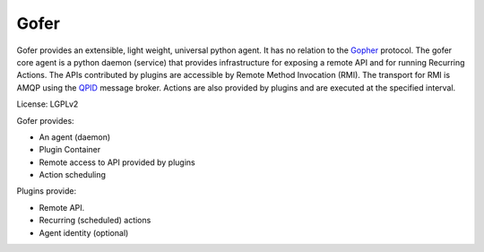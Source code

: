 Gofer
=====

Gofer provides an extensible, light weight, universal python agent. It has no
relation to the Gopher_ protocol.
The gofer core agent is a python daemon (service) that provides infrastructure
for exposing a remote API and for running Recurring Actions. The APIs contributed by
plugins are accessible by Remote Method Invocation (RMI). The transport for RMI is
AMQP using the QPID_ message broker. Actions are also provided
by plugins and are executed at the specified interval.

.. _Gopher: http://en.wikipedia.org/wiki/Gopher_%28protocol%29
.. _QPID: http://qpid.apache.org/

License: LGPLv2

Gofer provides:

- An agent (daemon)
- Plugin Container
- Remote access to API provided by plugins
- Action scheduling

Plugins provide:

- Remote API.
- Recurring (scheduled) actions
- Agent identity (optional)

.. image:: images/agent.png


